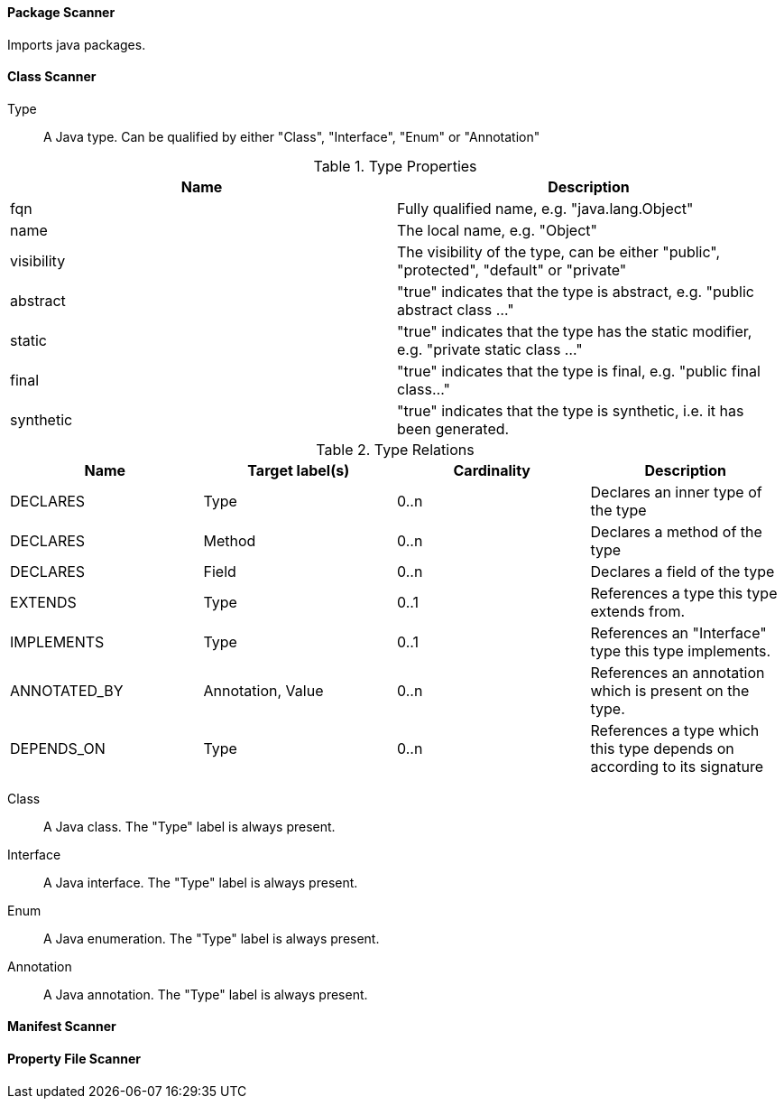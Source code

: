 ==== Package Scanner
Imports java packages.

==== Class Scanner

Type::
A Java type. Can be qualified by either "Class", "Interface", "Enum" or "Annotation"

.Type Properties
[options="header"]
|====
| Name       | Description
| fqn        | Fully qualified name, e.g. "java.lang.Object"
| name       | The local name, e.g. "Object"
| visibility | The visibility of the type, can be either "public", "protected", "default" or "private"
| abstract   | "true" indicates that the type is abstract, e.g. "public abstract class ..."
| static     | "true" indicates that the type has the static modifier, e.g. "private static class ..."
| final      | "true" indicates that the type is final, e.g. "public final class..."
| synthetic  | "true" indicates that the type is synthetic, i.e. it has been generated.
|====

.Type Relations
[options="header"]
|====
| Name         | Target label(s)   | Cardinality | Description
| DECLARES     | Type              | 0..n        | Declares an inner type of the type
| DECLARES     | Method            | 0..n        | Declares a method of the type
| DECLARES     | Field             | 0..n        | Declares a field of the type
| EXTENDS      | Type              | 0..1        | References a type this type extends from.
| IMPLEMENTS   | Type              | 0..1        | References an "Interface" type this type implements.
| ANNOTATED_BY | Annotation, Value | 0..n        | References an annotation which is present on the type.
| DEPENDS_ON   | Type              | 0..n        | References a type which this type depends on according to its signature
|====

Class::
A Java class. The "Type" label is always present.

Interface::
A Java interface. The "Type" label is always present.

Enum::
A Java enumeration. The "Type" label is always present.

Annotation::
A Java annotation. The "Type" label is always present.

==== Manifest Scanner
==== Property File Scanner